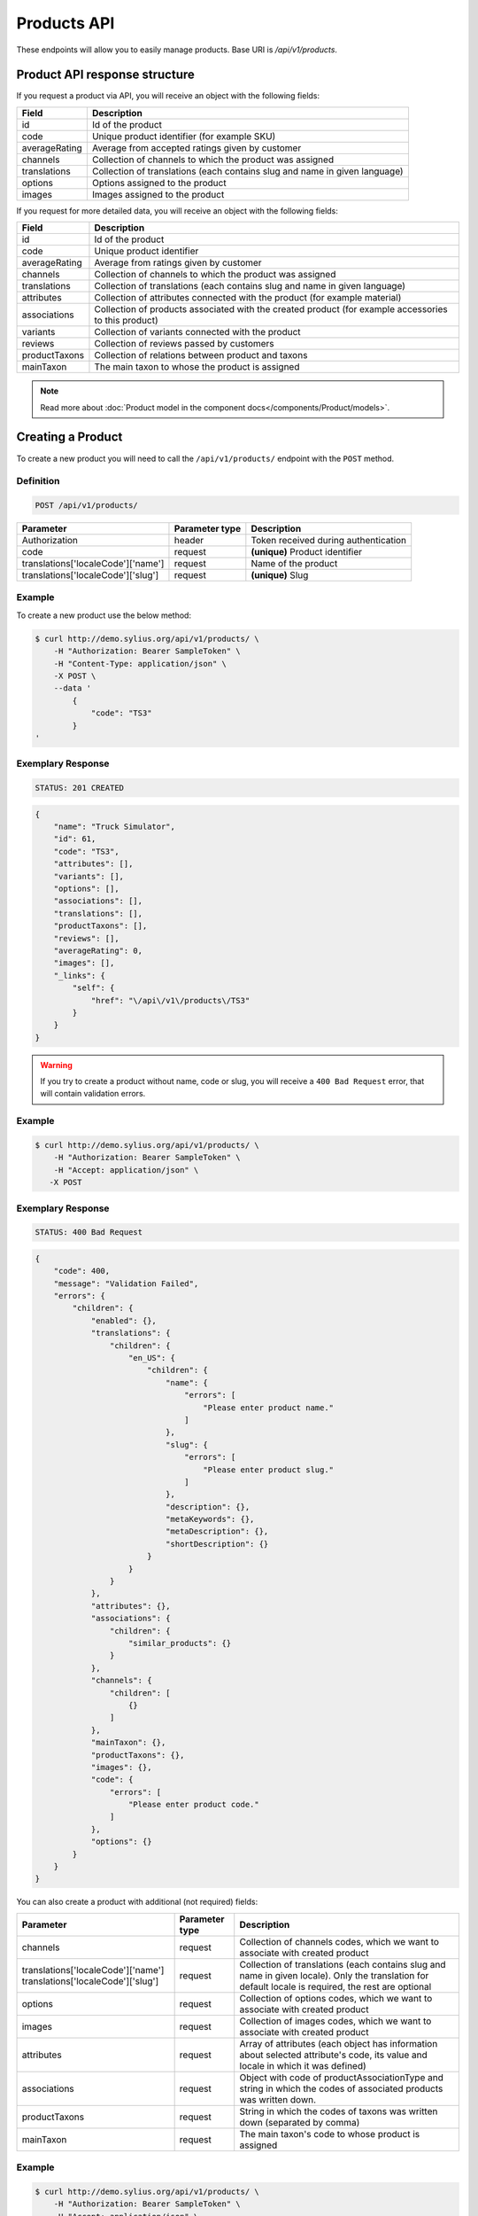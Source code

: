 Products API
============

These endpoints will allow you to easily manage products. Base URI is `/api/v1/products`.

Product API response structure
------------------------------

If you request a product via API, you will receive an object with the following fields:

+---------------+----------------------------------------------------------------------------+
| Field         | Description                                                                |
+===============+============================================================================+
| id            | Id of the product                                                          |
+---------------+----------------------------------------------------------------------------+
| code          | Unique product identifier (for example SKU)                                |
+---------------+----------------------------------------------------------------------------+
| averageRating | Average from accepted ratings given by customer                            |
+---------------+----------------------------------------------------------------------------+
| channels      | Collection of channels to which the product was assigned                   |
+---------------+----------------------------------------------------------------------------+
| translations  | Collection of translations (each contains slug and name in given language) |
+---------------+----------------------------------------------------------------------------+
| options       | Options assigned to the product                                            |
+---------------+----------------------------------------------------------------------------+
| images        | Images assigned to the product                                             |
+---------------+----------------------------------------------------------------------------+

If you request for more detailed data, you will receive an object with the following fields:

+---------------+----------------------------------------------------------------------------+
| Field         | Description                                                                |
+===============+============================================================================+
| id            | Id of the product                                                          |
+---------------+----------------------------------------------------------------------------+
| code          | Unique product identifier                                                  |
+---------------+----------------------------------------------------------------------------+
| averageRating | Average from ratings given by customer                                     |
+---------------+----------------------------------------------------------------------------+
| channels      | Collection of channels to which the product was assigned                   |
+---------------+----------------------------------------------------------------------------+
| translations  | Collection of translations (each contains slug and name in given language) |
+---------------+----------------------------------------------------------------------------+
| attributes    | Collection of attributes connected with the product (for example material) |
+---------------+----------------------------------------------------------------------------+
| associations  | Collection of products associated with the created product                 |
|               | (for example accessories to this product)                                  |
+---------------+----------------------------------------------------------------------------+
| variants      | Collection of variants connected with the product                          |
+---------------+----------------------------------------------------------------------------+
| reviews       | Collection of reviews passed by customers                                  |
+---------------+----------------------------------------------------------------------------+
| productTaxons | Collection of relations between product and taxons                         |
+---------------+----------------------------------------------------------------------------+
| mainTaxon     | The main taxon to whose the product is assigned                            |
+---------------+----------------------------------------------------------------------------+


.. note::

    Read more about :doc:`Product model in the component docs</components/Product/models>`.

Creating a Product
------------------

To create a new product you will need to call the ``/api/v1/products/`` endpoint with the ``POST`` method.

Definition
^^^^^^^^^^

.. code-block:: text

    POST /api/v1/products/

+-----------------------------------+----------------+--------------------------------------+
| Parameter                         | Parameter type | Description                          |
+===================================+================+======================================+
| Authorization                     | header         | Token received during authentication |
+-----------------------------------+----------------+--------------------------------------+
| code                              | request        | **(unique)** Product identifier      |
+-----------------------------------+----------------+--------------------------------------+
|translations['localeCode']['name'] | request        | Name of the product                  |
+-----------------------------------+----------------+--------------------------------------+
|translations['localeCode']['slug'] | request        | **(unique)** Slug                    |
+-----------------------------------+----------------+--------------------------------------+

Example
^^^^^^^

To create a new product use the below method:

.. code-block:: bash

    $ curl http://demo.sylius.org/api/v1/products/ \
        -H "Authorization: Bearer SampleToken" \
        -H "Content-Type: application/json" \
        -X POST \
        --data '
            {
                "code": "TS3"
            }
    '

Exemplary Response
^^^^^^^^^^^^^^^^^^

.. code-block:: text

    STATUS: 201 CREATED

.. code-block:: json

    {
        "name": "Truck Simulator",
        "id": 61,
        "code": "TS3",
        "attributes": [],
        "variants": [],
        "options": [],
        "associations": [],
        "translations": [],
        "productTaxons": [],
        "reviews": [],
        "averageRating": 0,
        "images": [],
        "_links": {
            "self": {
                "href": "\/api\/v1\/products\/TS3"
            }
        }
    }
.. warning::

    If you try to create a product without name, code or slug, you will receive a ``400 Bad Request`` error, that will contain validation errors.

Example
^^^^^^^

.. code-block:: bash

    $ curl http://demo.sylius.org/api/v1/products/ \
        -H "Authorization: Bearer SampleToken" \
        -H "Accept: application/json" \
       -X POST

Exemplary Response
^^^^^^^^^^^^^^^^^^

.. code-block:: text

    STATUS: 400 Bad Request

.. code-block:: json

    {
        "code": 400,
        "message": "Validation Failed",
        "errors": {
            "children": {
                "enabled": {},
                "translations": {
                    "children": {
                        "en_US": {
                            "children": {
                                "name": {
                                    "errors": [
                                        "Please enter product name."
                                    ]
                                },
                                "slug": {
                                    "errors": [
                                        "Please enter product slug."
                                    ]
                                },
                                "description": {},
                                "metaKeywords": {},
                                "metaDescription": {},
                                "shortDescription": {}
                            }
                        }
                    }
                },
                "attributes": {},
                "associations": {
                    "children": {
                        "similar_products": {}
                    }
                },
                "channels": {
                    "children": [
                        {}
                    ]
                },
                "mainTaxon": {},
                "productTaxons": {},
                "images": {},
                "code": {
                    "errors": [
                        "Please enter product code."
                    ]
                },
                "options": {}
            }
        }
    }

You can also create a product with additional (not required) fields:

+------------------------------------+----------------+-----------------------------------------------------------------------------------+
| Parameter                          | Parameter type | Description                                                                       |
+====================================+================+===================================================================================+
| channels                           | request        | Collection of channels codes, which we want to associate with created product     |
+------------------------------------+----------------+-----------------------------------------------------------------------------------+
| translations['localeCode']['name'] | request        | Collection of translations (each contains slug and name in given locale).         |
| translations['localeCode']['slug'] |                | Only the translation for default locale is required, the rest are optional        |
+------------------------------------+----------------+-----------------------------------------------------------------------------------+
| options                            | request        | Collection of options codes, which we want to associate with created product      |
+------------------------------------+----------------+-----------------------------------------------------------------------------------+
| images                             | request        | Collection of images codes, which we want to associate with created product       |
+------------------------------------+----------------+-----------------------------------------------------------------------------------+
| attributes                         | request        | Array of attributes (each object has information about selected attribute's code, |
|                                    |                | its value and locale in which it was defined)                                     |
+------------------------------------+----------------+-----------------------------------------------------------------------------------+
| associations                       | request        | Object with code of productAssociationType and string in which the codes of       |
|                                    |                | associated products was written down.                                             |
+------------------------------------+----------------+-----------------------------------------------------------------------------------+
| productTaxons                      | request        | String in which the codes of taxons was written down (separated by comma)         |
+------------------------------------+----------------+-----------------------------------------------------------------------------------+
| mainTaxon                          | request        | The main taxon's code to whose product is assigned                                |
+------------------------------------+----------------+-----------------------------------------------------------------------------------+

Example
^^^^^^^

.. code-block:: bash

    $ curl http://demo.sylius.org/api/v1/products/ \
        -H "Authorization: Bearer SampleToken" \
        -H "Accept: application/json" \
        -X POST \
        --data '
            {
                "code": "MUG_TH",
                "mainTaxon": "mugs",
                "productTaxons": "mugs",
                "channels": [
                    "US_WEB"
                ],
                "attributes": [
                     {
                         "attribute": "mug_material",
                         "localeCode": "en_US",
                         "value": "concrete"
                     }
                 ],
                "options": [
                    "mug_type"
                ],
                 "associations": {
                     "accessories": "f1fd2fab,f1fd2fab-c024"
                 },
                "translations": {
                    "en_US": {
                        "name": "Theme Mug",
                        "slug": "theme-mug"
                    },
                    "pl_PL": {
                        "name": "Kubek z motywem",
                        "slug": "kubek-z-motywem"
                    }
                },
                "images": [
                    {
                        "type": "ford"
                    }
                ]
            }
        '

Exemplary Response
^^^^^^^^^^^^^^^^^^

.. code-block:: text

    STATUS: 201 CREATED

.. code-block:: json

    {
        "name": "Theme Mug",
        "id": 65,
        "code": "MUG_TH",
        "attributes": [
            {
                "code": "mug_material",
                "name": "Mug material",
                "value": "concrete",
                "type": "text",
                "id": 137
            }
        ],
        "variants": [],
        "options": [
            {
                "id": 1,
                "code": "mug_type",
                "position": 0,
                "values": [
                    {
                        "name": "Mug type",
                        "code": "mug_type_medium"
                    },
                    {
                        "name": "Mug type",
                        "code": "mug_type_double"
                    },
                    {
                        "name": "Mug type",
                        "code": "mug_type_monster"
                    }
                ]
            }
        ],
        "associations": [
            {
                "id": 12,
                "type": {
                    "id": 2,
                    "code": "accessories",
                    "created_at": "2017-02-20T09:06:21+0100",
                    "updated_at": "2017-02-20T09:06:21+0100",
                    "translations": [
                        {
                            "locale": "en_US",
                            "id": 2,
                            "name": "Accessories"
                        }
                    ],
                    "current_locale": "en_US",
                    "fallback_locale": "en_US"
                },
                "associated_products": [
                    {
                        "name": "Spoon",
                        "id": 62,
                        "code": "spoon",
                        "attributes": [],
                        "variants": [
                            {
                                "id": 331,
                                "code": "spoon",
                                "option_values": [],
                                "position": 0,
                                "translations": {
                                    "en_US": {
                                        "locale": "en_US",
                                        "id": 331
                                    }
                                },
                                "on_hold": 0,
                                "on_hand": 0,
                                "tracked": false,
                                "channel_pricings": [],
                                "_links": {
                                    "self": {
                                        "href": "\/api\/v1\/products\/spoon\/variants\/spoon"
                                    },
                                    "product": {
                                        "href": "\/api\/v1\/products\/spoon"
                                    }
                                }
                            }
                        ],
                        "options": [],
                        "associations": [],
                        "translations": {
                            "en_US": {
                                "locale": "en_US",
                                "id": 62,
                                "name": "Spoon",
                                "slug": "spoon"
                            }
                        },
                        "productTaxons": [],
                        "reviews": [],
                        "averageRating": 0,
                        "images": [],
                        "_links": {
                            "self": {
                                "href": "\/api\/v1\/products\/spoon"
                            }
                        }
                    },
                    {
                        "name": "Coffee",
                        "id": 63,
                        "code": "coffee",
                        "attributes": [],
                        "variants": [
                            {
                                "id": 332,
                                "code": "coffee",
                                "option_values": [],
                                "position": 0,
                                "translations": {
                                    "en_US": {
                                        "locale": "en_US",
                                        "id": 332
                                    }
                                },
                                "on_hold": 0,
                                "on_hand": 0,
                                "tracked": false,
                                "channel_pricings": [],
                                "_links": {
                                    "self": {
                                        "href": "\/api\/v1\/products\/coffee\/variants\/coffee"
                                    },
                                    "product": {
                                        "href": "\/api\/v1\/products\/coffee"
                                    }
                                }
                            }
                        ],
                        "options": [],
                        "associations": [],
                        "translations": {
                            "en_US": {
                                "locale": "en_US",
                                "id": 63,
                                "name": "Coffee",
                                "slug": "coffee"
                            }
                        },
                        "productTaxons": [],
                        "reviews": [],
                        "averageRating": 0,
                        "images": [],
                        "_links": {
                            "self": {
                                "href": "\/api\/v1\/products\/coffee"
                            }
                        }
                    }
                ],
                "created_at": "2017-02-20T09:23:28+0100",
                "updated_at": "2017-02-20T09:23:28+0100"
            }
        ],
        "translations": {
            "en_US": {
                "locale": "en_US",
                "id": 66,
                "name": "Theme Mug",
                "slug": "theme-mug"
            },
            "pl": {
                "locale": "pl",
                "id": 67,
                "name": "Kubek z motywem",
                "slug": "kubek-z-motywem"
            }
        },
        "productTaxons": [
            {
                "id": 77,
                "taxon": {
                    "name": "Mugs",
                    "id": 2,
                    "code": "mugs",
                    "root": {
                        "name": "Category",
                        "id": 1,
                        "code": "category",
                        "children": [],
                        "left": 1,
                        "right": 12,
                        "level": 0,
                        "position": 0,
                        "translations": {
                            "en_US": {
                                "locale": "en_US",
                                "id": 1,
                                "name": "Category",
                                "slug": "category",
                                "description": "Cum explicabo deserunt temporibus beatae et est quis."
                            }
                        },
                        "images": [],
                        "_links": {
                            "self": {
                                "href": "\/api\/v1\/taxons\/category"
                            }
                        }
                    },
                    "parent": {
                        "name": "Category",
                        "id": 1,
                        "code": "category",
                        "children": [],
                        "left": 1,
                        "right": 12,
                        "level": 0,
                        "position": 0,
                        "translations": {
                            "en_US": {
                                "locale": "en_US",
                                "id": 1,
                                "name": "Category",
                                "slug": "category",
                                "description": "Cum explicabo deserunt temporibus beatae et est quis."
                            }
                        },
                        "images": [],
                        "_links": {
                            "self": {
                                "href": "\/api\/v1\/taxons\/category"
                            }
                        }
                    },
                    "children": [],
                    "left": 2,
                    "right": 3,
                    "level": 1,
                    "position": 0,
                    "translations": {
                        "en_US": {
                            "locale": "en_US",
                            "id": 2,
                            "name": "Mugs",
                            "slug": "mugs",
                            "description": "Placeat dolor aut dolorum minima."
                        }
                    },
                    "images": [],
                    "_links": {
                        "self": {
                            "href": "\/api\/v1\/taxons\/mugs"
                        }
                    }
                },
                "position": 0
            }
        ],
        "mainTaxon": {
            "name": "Mugs",
            "id": 2,
            "code": "mugs",
            "root": {
                "name": "Category",
                "id": 1,
                "code": "category",
                "children": [],
                "left": 1,
                "right": 12,
                "level": 0,
                "position": 0,
                "translations": {
                    "en_US": {
                        "locale": "en_US",
                        "id": 1,
                        "name": "Category",
                        "slug": "category",
                        "description": "Cum explicabo deserunt temporibus beatae et est quis."
                    }
                },
                "images": [],
                "_links": {
                    "self": {
                        "href": "\/api\/v1\/taxons\/category"
                    }
                }
            },
            "parent": {
                "name": "Category",
                "id": 1,
                "code": "category",
                "children": [],
                "left": 1,
                "right": 12,
                "level": 0,
                "position": 0,
                "translations": {
                    "en_US": {
                        "locale": "en_US",
                        "id": 1,
                        "name": "Category",
                        "slug": "category",
                        "description": "Cum explicabo deserunt temporibus beatae et est quis."
                    }
                },
                "images": [],
                "_links": {
                    "self": {
                        "href": "\/api\/v1\/taxons\/category"
                    }
                }
            },
            "children": [],
            "left": 2,
            "right": 3,
            "level": 1,
            "position": 0,
            "translations": {
                "en_US": {
                    "locale": "en_US",
                    "id": 2,
                    "name": "Mugs",
                    "slug": "mugs",
                    "description": "Placeat dolor aut dolorum minima."
                }
            },
            "images": [
                {
                    "id": 1,
                    "type": "ford",
                    "path": "b9/65/01cec3d87aa2b819e195331843f6.jpeg"
                }
            ],
            "_links": {
                "self": {
                    "href": "\/api\/v1\/taxons\/mugs"
                }
            }
        },
        "reviews": [],
        "averageRating": 0,
        "images": [],
        "_links": {
            "self": {
                "href": "\/api\/v1\/products\/MUG_TH"
            }
        }
    }

.. note::

    The images (files) should be passed in an array as an attribute of request. See how it is done in Sylius
    `here <https://github.com/Sylius/Sylius/blob/master/tests/Controller/ProductApiTest.php>`_.

Getting a Single Product
------------------------

To retrieve the details of a product you will need to call the ``/api/v1/product/code`` endpoint with the ``GET`` method.

Definition
^^^^^^^^^^

.. code-block:: text

    GET /api/v1/products/{code}

+---------------+----------------+--------------------------------------+
| Parameter     | Parameter type | Description                          |
+===============+================+======================================+
| Authorization | header         | Token received during authentication |
+---------------+----------------+--------------------------------------+
| code          | url attribute  | Unique product identifier            |
+---------------+----------------+--------------------------------------+

Example
^^^^^^^

To see the details for the product with ``code = spoon`` use the below method:

.. code-block:: bash

    $ curl http://demo.sylius.org/api/v1/products/spoon \
        -H "Authorization: Bearer SampleToken" \
        -H "Accept: application/json"

.. note::

    The *spoon* is an exemplary value. Your value can be different.
    Check in the list of all products if you are not sure which code should be used.

Exemplary Response
^^^^^^^^^^^^^^^^^^

.. code-block:: text

    STATUS: 200 OK

.. code-block:: json

    {
        "name": "Spoon",
        "id": 62,
        "code": "spoon",
        "attributes": [],
        "variants": [
            {
                "id": 331,
                "code": "spoon",
                "option_values": [],
                "position": 0,
                "translations": {
                    "en_US": {
                        "locale": "en_US",
                        "id": 331
                    }
                },
                "on_hold": 0,
                "on_hand": 0,
                "tracked": false,
                "channel_pricings": [],
                "_links": {
                    "self": {
                        "href": "\/api\/v1\/products\/spoon\/variants\/spoon"
                    },
                    "product": {
                        "href": "\/api\/v1\/products\/spoon"
                    }
                }
            }
        ],
        "options": [],
        "associations": [],
        "translations": {
            "en_US": {
                "locale": "en_US",
                "id": 62,
                "name": "Spoon",
                "slug": "spoon"
            }
        },
        "productTaxons": [],
        "reviews": [],
        "averageRating": 0,
        "images": [],
        "_links": {
            "self": {
                "href": "\/api\/v1\/products\/spoon"
            }
        }
    }

Collection of Products
----------------------

To retrieve a paginated list of products you will need to call the ``/api/v1/products/`` endpoint with the ``GET`` method.

Definition
^^^^^^^^^^

.. code-block:: text

    GET /api/v1/products/

+---------------------------------------+----------------+---------------------------------------------------+
| Parameter                             | Parameter type | Description                                       |
+=======================================+================+===================================================+
| Authorization                         | header         | Token received during authentication              |
+---------------------------------------+----------------+---------------------------------------------------+
| limit                                 | query          | *(optional)* Number of items to display per page, |
|                                       |                | by default = 10                                   |
+---------------------------------------+----------------+---------------------------------------------------+
| sorting['name_of_field']['direction'] | query          | *(optional)* Field and direction of sorting,      |
|                                       |                | by default 'desc' and 'createdAt'                 |
+---------------------------------------+----------------+---------------------------------------------------+

To see the first page of all products use the below method:

Example
^^^^^^^

.. code-block:: bash

    $ curl http://demo.sylius.org/api/v1/products/ \
        -H "Authorization: Bearer SampleToken" \
        -H "Accept: application/json"

Exemplary Response
^^^^^^^^^^^^^^^^^^

.. code-block:: text

    STATUS: 200 OK

.. code-block:: json

    {
        "page": 1,
        "limit": 10,
        "pages": 1,
        "total": 4,
        "_links": {
            "self": {
                "href": "\/api\/v1\/products\/?page=1&limit=10"
            },
            "first": {
                "href": "\/api\/v1\/products\/?page=1&limit=10"
            },
            "last": {
                "href": "\/api\/v1\/products\/?page=1&limit=10"
            }
        },
        "_embedded": {
            "items": [
                {
                    "name": "Coffee",
                    "id": 63,
                    "code": "coffee",
                    "options": [],
                    "averageRating": 0,
                    "images": [],
                    "_links": {
                        "self": {
                            "href": "\/api\/v1\/products\/coffee"
                        }
                    }
                },
                {
                    "name": "Theme Mug",
                    "id": 65,
                    "code": "MUG_TH",
                    "options": [
                        {
                            "id": 1,
                            "code": "mug_type",
                            "position": 0,
                            "values": [
                                {
                                    "name": "Mug type",
                                    "code": "mug_type_medium"
                                },
                                {
                                    "name": "Mug type",
                                    "code": "mug_type_double"
                                },
                                {
                                    "name": "Mug type",
                                    "code": "mug_type_monster"
                                }
                            ]
                        }
                    ],
                    "averageRating": 0,
                    "images": [],
                    "_links": {
                        "self": {
                            "href": "\/api\/v1\/products\/MUG_TH"
                        }
                    }
                },
                {
                    "name": "Spoon",
                    "id": 62,
                    "code": "spoon",
                    "options": [],
                    "averageRating": 0,
                    "images": [],
                    "_links": {
                        "self": {
                            "href": "\/api\/v1\/products\/spoon"
                        }
                    }
                },
                {
                    "name": "Truck Simulator",
                    "id": 61,
                    "code": "TS3",
                    "options": [],
                    "averageRating": 0,
                    "images": [],
                    "_links": {
                        "self": {
                            "href": "\/api\/v1\/products\/TS3"
                        }
                    }
                }
            ]
        }
    }

Updating a Product
------------------

To fully update a product you will need to call the ``/api/v1/products/code`` endpoint with the ``PUT`` method.

Definition
^^^^^^^^^^

.. code-block:: text

    PUT /api/v1/products/{code}

+-----------------------------------+----------------+--------------------------------------+
| Parameter                         | Parameter type | Description                          |
+===================================+================+======================================+
| Authorization                     | header         | Token received during authentication |
+-----------------------------------+----------------+--------------------------------------+
| code                              | url attribute  | Unique product identifier            |
+-----------------------------------+----------------+--------------------------------------+
|translations['localeCode']['name'] | request        | Name of the product                  |
+-----------------------------------+----------------+--------------------------------------+
|translations['localeCode']['slug'] | request        | **(unique)** Slug                    |
+-----------------------------------+----------------+--------------------------------------+

Example
^^^^^^^

 To fully update the product with ``code = spoon`` use the below method:

.. code-block:: bash

    $ curl http://demo.sylius.org/api/v1/products/spoon \
        -H "Authorization: Bearer SampleToken" \
        -H "Content-Type: application/json" \
        -X PUT \
        --data '
            {
                "translations": {
                    "en_US": {
                        "name": "Small spoon",
                        "slug": "small-spoon"
                    }
                }
            }
    '

Exemplary Response
^^^^^^^^^^^^^^^^^^

.. code-block:: text

    STATUS: 204 No Content

If you try to perform a full product update without all the required fields specified, you will receive a ``400 Bad Request`` error.

Example
^^^^^^^

.. code-block:: bash

    $ curl http://demo.sylius.org/api/v1/products/spoon \
        -H "Authorization: Bearer SampleToken" \
        -H "Accept: application/json" \
        -X PUT

Exemplary Response
^^^^^^^^^^^^^^^^^^

.. code-block:: text

    STATUS: 400 Bad Request

.. code-block:: json

    {
        "code": 400,
        "message": "Validation Failed",
        "errors": {
            "children": {
                "enabled": {},
                "translations": {
                    "children": {
                        "en_US": {
                            "children": {
                                "name": {
                                    "errors": [
                                        "Please enter product name."
                                    ]
                                },
                                "slug": {
                                    "errors": [
                                        "Please enter product slug."
                                    ]
                                },
                                "description": {},
                                "metaKeywords": {},
                                "metaDescription": {},
                                "shortDescription": {}
                            }
                        }
                    }
                },
                "attributes": {},
                "associations": {
                    "children": {
                        "similar_products": {}
                    }
                },
                "channels": {
                    "children": [
                        {}
                    ]
                },
                "mainTaxon": {},
                "productTaxons": {},
                "images": {},
                "code": {},
                "options": {}
            }
        }
    }

To update a product partially you will need to call the ``/api/v1/products/code`` endpoint with the ``PATCH`` method.

Definition
^^^^^^^^^^

.. code-block:: text

    PATCH /api/v1/products/{code}

+---------------+----------------+--------------------------------------+
| Parameter     | Parameter type | Description                          |
+===============+================+======================================+
| Authorization | header         | Token received during authentication |
+---------------+----------------+--------------------------------------+
| code          | url attribute  | Unique product identifier            |
+---------------+----------------+--------------------------------------+

Example
^^^^^^^

To partially update the product with ``code = spoon`` use the below method:

.. code-block:: bash

    $ curl http://demo.sylius.org/api/v1/products/spoon \
        -H "Authorization: Bearer SampleToken" \
        -H "Content-Type: application/json" \
        -X PATCH \
        --data '
            {
                "translations": {
                    "en__US": {
                        "name": "Small spoon"
                    }
                }
            }
        '

Exemplary Response
^^^^^^^^^^^^^^^^^^

.. code-block:: text

    STATUS: 204 No Content

Deleting a Product
------------------

To delete a product you will need to call the ``/api/v1/products/code`` endpoint with the ``DELETE`` method.

Definition
^^^^^^^^^^

.. code-block:: text

    DELETE /api/v1/products/{code}

+---------------+----------------+--------------------------------------+
| Parameter     | Parameter type | Description                          |
+===============+================+======================================+
| Authorization | header         | Token received during authentication |
+---------------+----------------+--------------------------------------+
| code          | url attribute  | Unique product identifier            |
+---------------+----------------+--------------------------------------+

Example
^^^^^^^

To delete the product with ``code = spoon`` use the below method:

.. code-block:: bash

    $ curl http://demo.sylius.org/api/v1/products/spoon \
        -H "Authorization: Bearer SampleToken" \
        -H "Accept: application/json" \
        -X DELETE

Exemplary Response
^^^^^^^^^^^^^^^^^^

.. code-block:: text

    STATUS: 204 No Content
